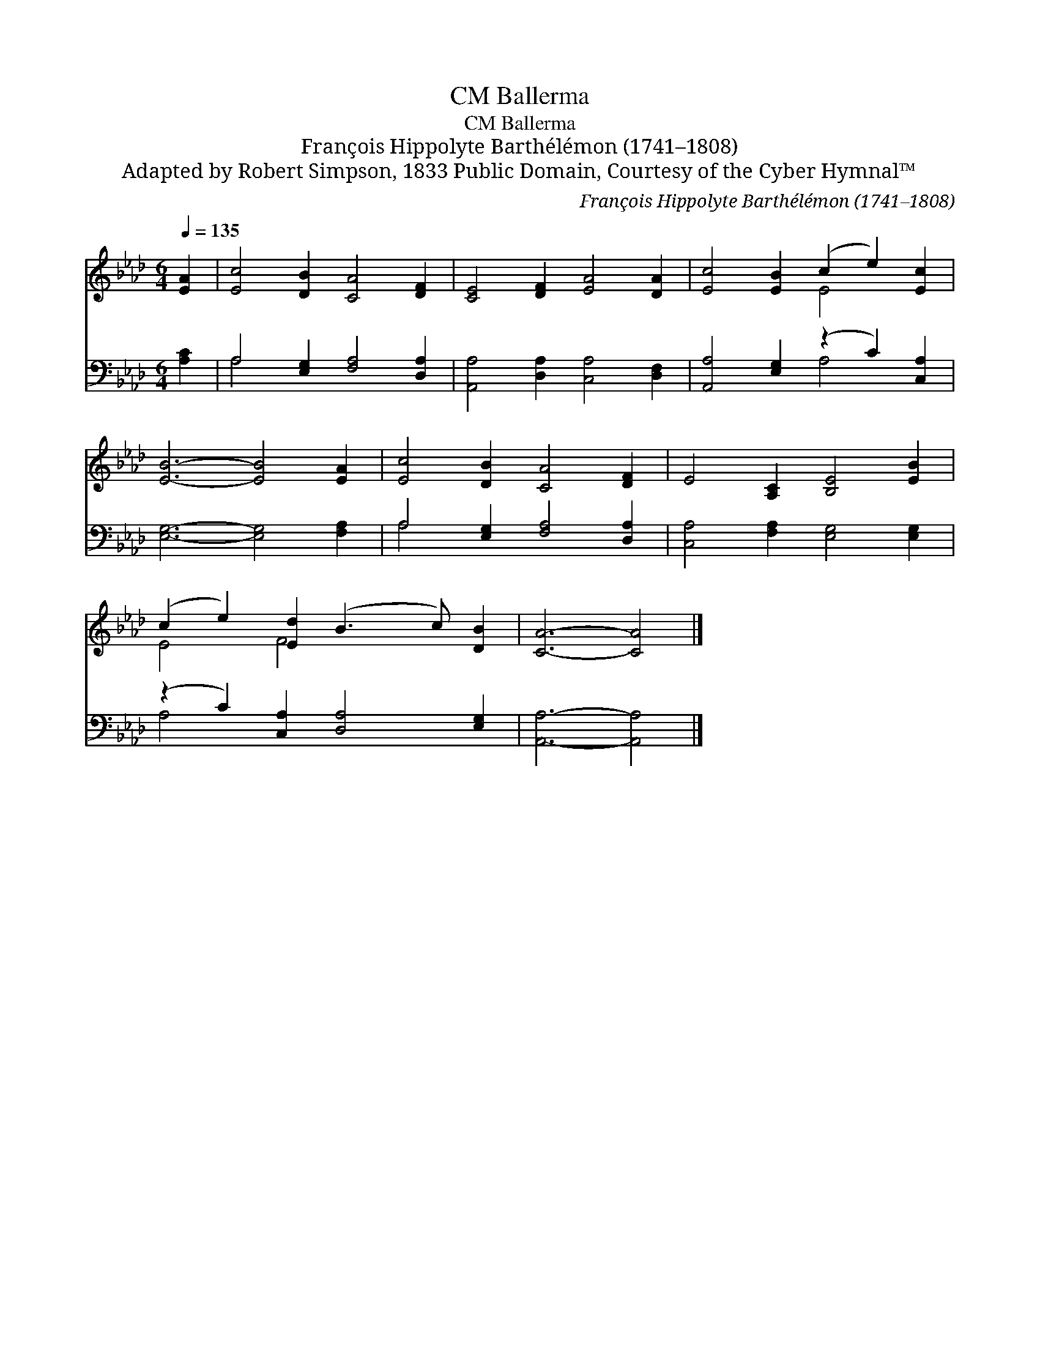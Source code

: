 X:1
T:Ballerma, CM
T:Ballerma, CM
T:François Hippolyte Barthélémon (1741–1808)
T:Adapted by Robert Simpson, 1833 Public Domain, Courtesy of the Cyber Hymnal™
C:François Hippolyte Barthélémon (1741–1808)
Z:Adapted by Robert Simpson, 1833
Z:Public Domain, Courtesy of the Cyber Hymnal™
%%score ( 1 2 ) ( 3 4 )
L:1/8
Q:1/4=135
M:6/4
K:Ab
V:1 treble 
V:2 treble 
V:3 bass 
V:4 bass 
V:1
 [EA]2 | [Ec]4 [DB]2 [CA]4 [DF]2 | [CE]4 [DF]2 [EA]4 [DA]2 | [Ec]4 [EB]2 (c2 e2) [Ec]2 | %4
 [EB]6- [EB]4 [EA]2 | [Ec]4 [DB]2 [CA]4 [DF]2 | E4 [A,C]2 [B,E]4 [EB]2 | %7
 (c2 e2) [Ed]2 (B3 c) [DB]2 | [CA]6- [CA]4 |] %9
V:2
 x2 | x12 | x12 | x6 E4 x2 | x12 | x12 | x12 | E4 F4 x4 | x10 |] %9
V:3
 [A,C]2 | A,4 [E,G,]2 [F,A,]4 [D,A,]2 | [A,,A,]4 [D,A,]2 [C,A,]4 [D,F,]2 | %3
 [A,,A,]4 [E,G,]2 (z2 C2) [C,A,]2 | [E,G,]6- [E,G,]4 [F,A,]2 | A,4 [E,G,]2 [F,A,]4 [D,A,]2 | %6
 [C,A,]4 [F,A,]2 [E,G,]4 [E,G,]2 | (z2 C2) [C,A,]2 [D,A,]4 [E,G,]2 | [A,,A,]6- [A,,A,]4 |] %9
V:4
 x2 | A,4 x8 | x12 | x6 A,4 x2 | x12 | A,4 x8 | x12 | A,4 x8 | x10 |] %9

